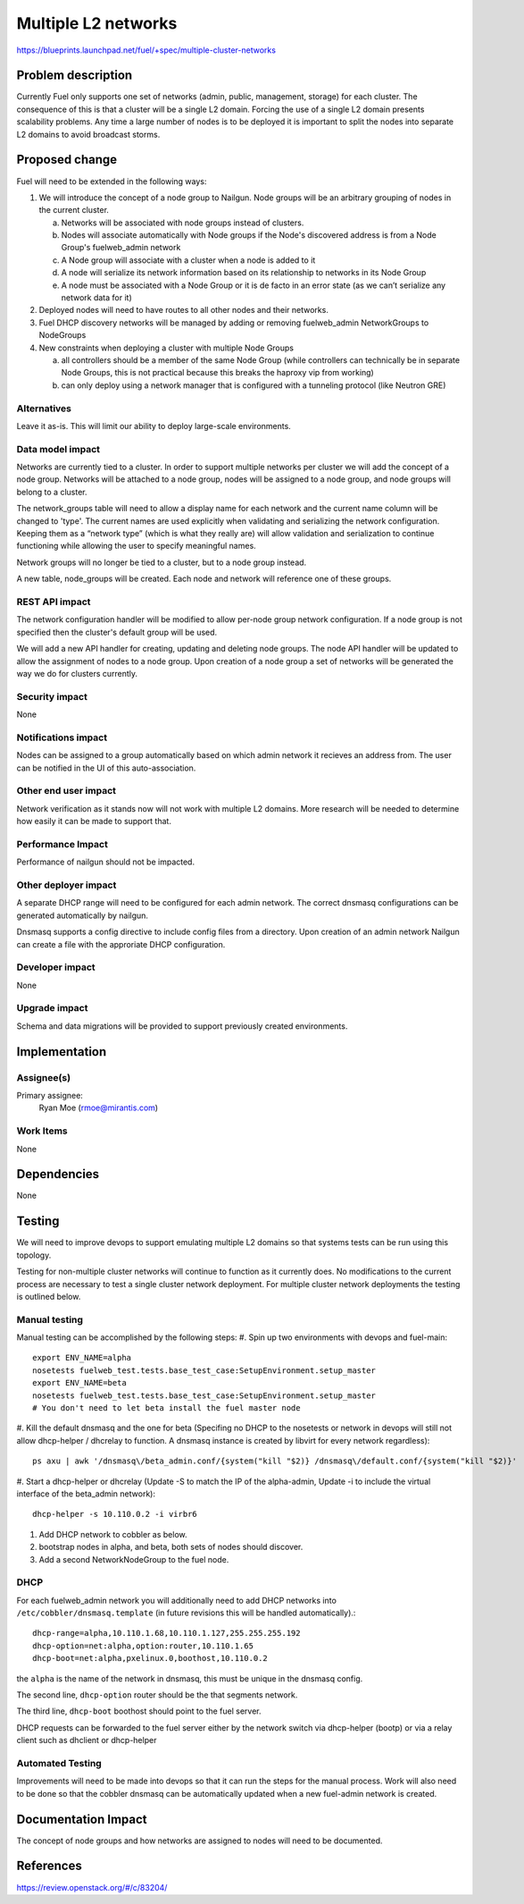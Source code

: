 ..
 This work is licensed under a Creative Commons Attribution 3.0 Unported
 License.

 http://creativecommons.org/licenses/by/3.0/legalcode

====================
Multiple L2 networks
====================

https://blueprints.launchpad.net/fuel/+spec/multiple-cluster-networks

Problem description
===================

Currently Fuel only supports one set of networks (admin, public, management,
storage) for each cluster. The consequence of this is that a cluster will be a
single L2 domain. Forcing the use of a single L2 domain presents scalability
problems. Any time a large number of nodes is to be deployed it is important to
split the nodes into separate L2 domains to avoid broadcast storms.

Proposed change
===============
Fuel will need to be extended in the following ways:

1. We will introduce the concept of a node group to Nailgun. Node groups will
   be an arbitrary grouping of nodes in the current cluster.

   a) Networks will be associated with node groups instead of clusters.
   b) Nodes will associate automatically with Node groups if the Node's
      discovered address is from a Node Group's fuelweb_admin network
   c) A Node group will associate with a cluster when a node is added to it
   d) A node will serialize its network information based on its relationship
      to networks in its Node Group
   e) A node must be associated with a Node Group or it is de facto in
      an error state (as we can’t serialize any network data for it)
2. Deployed nodes will need to have routes to all other nodes and their
   networks.
3. Fuel DHCP discovery networks will be managed by adding or removing
   fuelweb_admin NetworkGroups to NodeGroups
4. New constraints when deploying a cluster with multiple Node Groups

   a) all controllers should be a member of the same Node Group (while
      controllers can technically be in separate Node Groups, this is not
      practical because this breaks the haproxy vip from working)
   b) can only deploy using a network manager that is configured with a
      tunneling protocol (like Neutron GRE)

Alternatives
------------

Leave it as-is. This will limit our ability to deploy large-scale environments.

Data model impact
-----------------

Networks are currently tied to a cluster. In order to support multiple networks
per cluster we will add the concept of a node group. Networks will be attached
to a node group, nodes will be assigned to a node group, and node groups will
belong to a cluster.

The network_groups table will need to allow a display name for each network and
the current name column will be changed to 'type'. The current names are
used explicitly when validating and serializing the network configuration.
Keeping them as a “network type” (which is what they really are) will allow
validation and serialization to continue functioning while allowing the user
to specify meaningful names.

Network groups will no longer be tied to a cluster, but to a node group
instead.

A new table, node_groups will be created. Each node and network will reference
one of these groups.


REST API impact
---------------

The network configuration handler will be modified to allow per-node group
network configuration. If a node group is not specified then the cluster's
default group will be used.

We will add a new API handler for creating, updating and deleting node groups.
The node API handler will be updated to allow the assignment of nodes to a
node group. Upon creation of a node group a set of networks will be generated
the way we do for clusters currently.

Security impact
---------------

None

Notifications impact
--------------------

Nodes can be assigned to a group automatically based on which admin network it
recieves an address from. The user can be notified in the UI of this
auto-association.

Other end user impact
---------------------

Network verification as it stands now will not work with multiple L2 domains.
More research will be needed to determine how easily it can be made to support
that.

Performance Impact
------------------

Performance of nailgun should not be impacted.

Other deployer impact
---------------------

A separate DHCP range will need to be configured for each admin network. The
correct dnsmasq configurations can be generated automatically by nailgun.

Dnsmasq supports a config directive to include config files from a directory.
Upon creation of an admin network Nailgun can create a file with the
approriate DHCP configuration.

Developer impact
----------------

None

Upgrade impact
--------------

Schema and data migrations will be provided to support previously created
environments.

Implementation
==============


Assignee(s)
-----------

Primary assignee:
    Ryan Moe (rmoe@mirantis.com)

Work Items
----------

None

Dependencies
============

None

Testing
=======

We will need to improve devops to support emulating multiple L2 domains so that
systems tests can be run using this topology.

Testing for non-multiple cluster networks will continue to function as it
currently does. No modifications to the current process are necessary to test
a single cluster network deployment. For multiple cluster network deployments
the testing is outlined below.

Manual testing
--------------
Manual testing can be accomplished by the following steps:
#. Spin up two environments with devops and fuel-main::

 export ENV_NAME=alpha
 nosetests fuelweb_test.tests.base_test_case:SetupEnvironment.setup_master
 export ENV_NAME=beta
 nosetests fuelweb_test.tests.base_test_case:SetupEnvironment.setup_master
 # You don't need to let beta install the fuel master node

#. Kill the default dnsmasq and the one for beta (Specifing no DHCP to the
nosetests or network in devops will still not allow dhcp-helper / dhcrelay to
function. A dnsmasq instance is created by libvirt for every network
regardless)::

 ps axu | awk '/dnsmasq\/beta_admin.conf/{system("kill "$2)} /dnsmasq\/default.conf/{system("kill "$2)}'

#. Start a dhcp-helper or dhcrelay (Update -S to match the IP of the
alpha-admin, Update -i to include the virtual interface of the beta_admin
network)::

 dhcp-helper -s 10.110.0.2 -i virbr6

#. Add DHCP network to cobbler as below.
#. bootstrap nodes in alpha, and beta, both sets of nodes should discover.
#. Add a second NetworkNodeGroup to the fuel node.

DHCP
----
For each fuelweb_admin network you will additionally need to add DHCP networks
into ``/etc/cobbler/dnsmasq.template`` (in future revisions this will be
handled automatically).::

 dhcp-range=alpha,10.110.1.68,10.110.1.127,255.255.255.192
 dhcp-option=net:alpha,option:router,10.110.1.65
 dhcp-boot=net:alpha,pxelinux.0,boothost,10.110.0.2

the ``alpha`` is the name of the network in dnsmasq, this must be unique
in the dnsmasq config.

The second line, ``dhcp-option`` router should be the that segments network.

The third line, ``dhcp-boot`` boothost should point to the fuel server.

DHCP requests can be forwarded to the fuel server either by the network switch
via dhcp-helper (bootp) or via a relay client such as dhclient or dhcp-helper

Automated Testing
-----------------
Improvements will need to be made into devops so that it can run the steps for
the manual process. Work will also need to be done so that the cobbler
dnsmasq can be automatically updated when a new fuel-admin network is
created.

Documentation Impact
====================

The concept of node groups and how networks are assigned to nodes will need
to be documented.

References
==========

https://review.openstack.org/#/c/83204/

